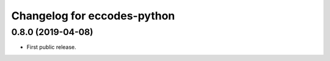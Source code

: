 
Changelog for eccodes-python
============================

0.8.0 (2019-04-08)
------------------

- First public release.
